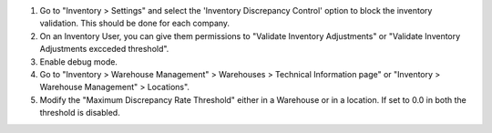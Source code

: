 #. Go to "Inventory > Settings" and select the 'Inventory Discrepancy Control'
   option to block the inventory validation. This should be done for each company.
#. On an Inventory User, you can give them permissions to "Validate Inventory
   Adjustments" or "Validate Inventory Adjustments excceded threshold".
#. Enable debug mode.
#. Go to "Inventory > Warehouse Management" > Warehouses > Technical
   Information page" or "Inventory > Warehouse Management" > Locations".
#. Modify the "Maximum Discrepancy Rate Threshold" either in a Warehouse or
   in a location. If set to 0.0 in both the threshold is disabled.
